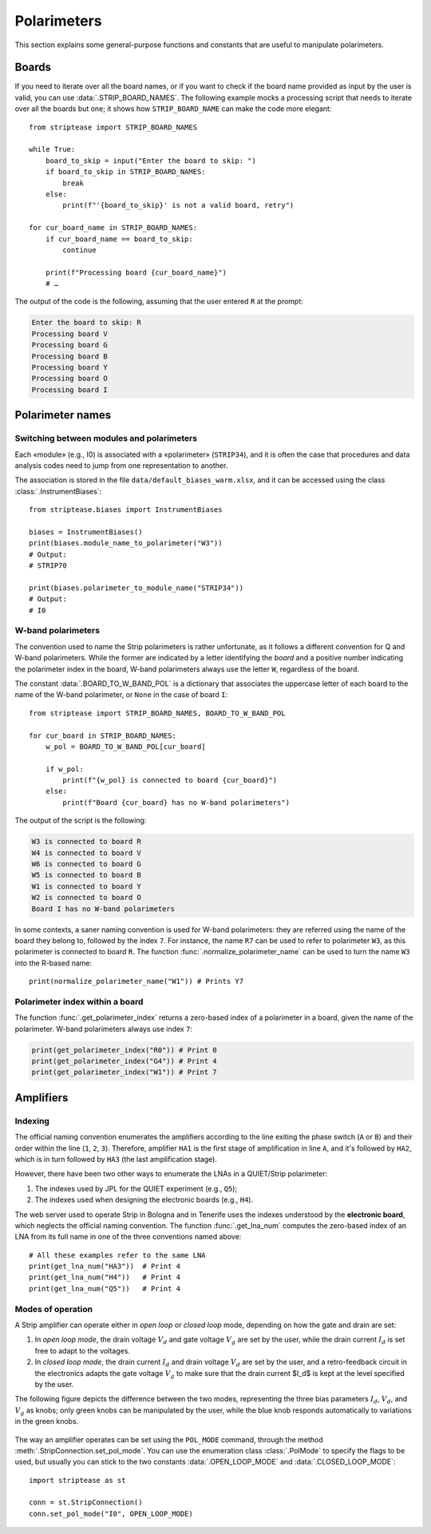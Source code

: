 Polarimeters
============

This section explains some general-purpose functions and constants
that are useful to manipulate polarimeters.

Boards
------

If you need to iterate over all the board names, or if you want to
check if the board name provided as input by the user is valid, you
can use :data:`.STRIP_BOARD_NAMES`. The following example mocks a
processing script that needs to iterate over all the boards but one;
it shows how ``STRIP_BOARD_NAME`` can make the code more elegant::

  from striptease import STRIP_BOARD_NAMES

  while True:
      board_to_skip = input("Enter the board to skip: ")
      if board_to_skip in STRIP_BOARD_NAMES:
          break
      else:
          print(f"'{board_to_skip}' is not a valid board, retry")

  for cur_board_name in STRIP_BOARD_NAMES:
      if cur_board_name == board_to_skip:
          continue

      print(f"Processing board {cur_board_name}")
      # …


The output of the code is the following, assuming that the user
entered ``R`` at the prompt:

.. code-block:: none

   Enter the board to skip: R
   Processing board V
   Processing board G
   Processing board B
   Processing board Y
   Processing board O
   Processing board I


Polarimeter names
-----------------

Switching between modules and polarimeters
~~~~~~~~~~~~~~~~~~~~~~~~~~~~~~~~~~~~~~~~~~

Each «module» (e.g., I0) is associated with a «polarimeter»
(``STRIP34``), and it is often the case that procedures and data
analysis codes need to jump from one representation to another.

The association is stored in the file
``data/default_biases_warm.xlsx``, and it can be accessed using the
class :class:`.InstrumentBiases`::

  from striptease.biases import InstrumentBiases

  biases = InstrumentBiases()
  print(biases.module_name_to_polarimeter("W3"))
  # Output:
  # STRIP70

  print(biases.polarimeter_to_module_name("STRIP34"))
  # Output:
  # I0


W-band polarimeters
~~~~~~~~~~~~~~~~~~~

The convention used to name the Strip polarimeters is rather
unfortunate, as it follows a different convention for Q and W-band
polarimeters. While the former are indicated by a letter identifying
the *board* and a positive number indicating the polarimeter index in
the board, W-band polarimeters always use the letter ``W``, regardless
of the board.

The constant :data:`.BOARD_TO_W_BAND_POL` is a dictionary that
associates the uppercase letter of each board to the name of the
W-band polarimeter, or ``None`` in the case of board ``I``::

  from striptease import STRIP_BOARD_NAMES, BOARD_TO_W_BAND_POL

  for cur_board in STRIP_BOARD_NAMES:
      w_pol = BOARD_TO_W_BAND_POL[cur_board]

      if w_pol:
          print(f"{w_pol} is connected to board {cur_board}")
      else:
          print(f"Board {cur_board} has no W-band polarimeters")


The output of the script is the following:

.. code-block:: none

   W3 is connected to board R
   W4 is connected to board V
   W6 is connected to board G
   W5 is connected to board B
   W1 is connected to board Y
   W2 is connected to board O
   Board I has no W-band polarimeters


In some contexts, a saner naming convention is used for W-band
polarimeters: they are referred using the name of the board they
belong to, followed by the index ``7``. For instance, the name ``R7``
can be used to refer to polarimeter ``W3``, as this polarimeter is
connected to board ``R``. The function
:func:`.normalize_polarimeter_name` can be used to turn the name ``W3``
into the R-based name::

  print(normalize_polarimeter_name("W1")) # Prints Y7


Polarimeter index within a board
~~~~~~~~~~~~~~~~~~~~~~~~~~~~~~~~

The function :func:`.get_polarimeter_index` returns a zero-based index
of a polarimeter in a board, given the name of the polarimeter. W-band
polarimeters always use index ``7``:

.. code-block:: none

  print(get_polarimeter_index("R0")) # Print 0
  print(get_polarimeter_index("G4")) # Print 4
  print(get_polarimeter_index("W1")) # Print 7


Amplifiers
----------

Indexing
~~~~~~~~

The official naming convention enumerates the amplifiers according to
the line exiting the phase switch (``A`` or ``B``) and their order
within the line (``1``, ``2``, ``3``). Therefore, amplifier ``HA1`` is
the first stage of amplification in line ``A``, and it's followed by
``HA2``, which is in turn followed by ``HA3`` (the last amplification
stage).

However, there have been two other ways to enumerate the LNAs in a
QUIET/Strip polarimeter:

1. The indexes used by JPL for the QUIET experiment (e.g., ``Q5``);
2. The indexes used when designing the electronic boards (e.g.,
   ``H4``).

The web server used to operate Strip in Bologna and in Tenerife uses
the indexes understood by the **electronic board**, which neglects the
official naming convention. The function :func:`.get_lna_num` computes
the zero-based index of an LNA from its full name in one of the three
conventions named above::

  # All these examples refer to the same LNA
  print(get_lna_num("HA3"))  # Print 4
  print(get_lna_num("H4"))   # Print 4
  print(get_lna_num("Q5"))   # Print 4




Modes of operation
~~~~~~~~~~~~~~~~~~

A Strip amplifier can operate either in *open loop* or *closed loop*
mode, depending on how the gate and drain are set:

1. In *open loop mode*, the drain voltage :math:`V_d` and gate voltage
   :math:`V_g` are set by the user, while the drain current
   :math:`I_d` is set free to adapt to the voltages.

2. In *closed loop mode*, the drain current :math:`I_d` and drain
   voltage :math:`V_d` are set by the user, and a retro-feedback
   circuit in the electronics adapts the gate voltage :math:`V_g` to
   make sure that the drain current $I_d$ is kept at the level
   specified by the user.

The following figure depicts the difference between the two modes,
representing the three bias parameters :math:`I_d`, :math:`V_d`, and
:math:`V_g` as knobs; only green knobs can be manipulated by the user,
while the blue knob responds automatically to variations in the green
knobs.

.. figure:: _static/open-closed-loop-mode.svg
            :align: center
            :alt: Open/closed loop modes

The way an amplifier operates can be set using the ``POL_MODE``
command, through the method :meth:`.StripConnection.set_pol_mode`. You
can use the enumeration class :class:`.PolMode` to specify the flags
to be used, but usually you can stick to the two constants
:data:`.OPEN_LOOP_MODE` and :data:`.CLOSED_LOOP_MODE`::

        import striptease as st

        conn = st.StripConnection()
        conn.set_pol_mode("I0", OPEN_LOOP_MODE)
